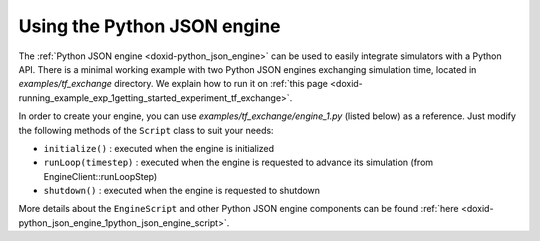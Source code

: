 .. index:: pair: page; Using the Python JSON engine
.. _doxid-python_engine_guide:

Using the Python JSON engine
============================

The :ref:`Python JSON engine <doxid-python_json_engine>` can be used to easily integrate simulators with a Python API. There is a minimal working example with two Python JSON engines exchanging simulation time, located in *examples/tf_exchange* directory. We explain how to run it on :ref:`this page <doxid-running_example_exp_1getting_started_experiment_tf_exchange>`.

In order to create your engine, you can use *examples/tf_exchange/engine_1.py* (listed below) as a reference. Just modify the following methods of the ``Script`` class to suit your needs:

* ``initialize()`` : executed when the engine is initialized

* ``runLoop(timestep)`` : executed when the engine is requested to advance its simulation (from EngineClient::runLoopStep)

* ``shutdown()`` : executed when the engine is requested to shutdown

.. ref-code-block:: cpp

	"""Python Engine 1. Will get current engine time and make it accessible as a datapack"""
	
	from nrp_core.engines.python_json import EngineScript,RegisterEngine
	
	@RegisterEngine()
	class Script(EngineScript):
	    def initialize(self):
	        """Initialize datapack1 with time"""
	        print("Engine 1 is initializing. Registering datapack...")
	        self._registerDataPack("datapack1")
	        self._setDataPack("datapack1", { "time" : self._time.count(), "timestep": 0 })
	
	    def runLoop(self, timestep):
	        """Update datapack1 at every timestep"""
	        self._setDataPack("datapack1", { "time" : self._time.count(), "timestep": timestep.count() })
	        print("DataPack 1 data is " + str(self._getDataPack("datapack1")))
	
	    def shutdown(self):
	        print("Engine 1 is shutting down")
	
	    def reset(self):
	        print("Engine 1 is resetting")

More details about the ``EngineScript`` and other Python JSON engine components can be found :ref:`here <doxid-python_json_engine_1python_json_engine_script>`.

